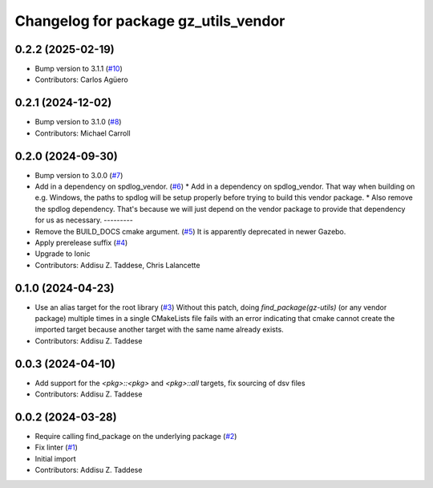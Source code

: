 ^^^^^^^^^^^^^^^^^^^^^^^^^^^^^^^^^^^^^
Changelog for package gz_utils_vendor
^^^^^^^^^^^^^^^^^^^^^^^^^^^^^^^^^^^^^

0.2.2 (2025-02-19)
------------------
* Bump version to 3.1.1 (`#10 <https://github.com/gazebo-release/gz_utils_vendor/issues/10>`_)
* Contributors: Carlos Agüero

0.2.1 (2024-12-02)
------------------
* Bump version to 3.1.0 (`#8 <https://github.com/gazebo-release/gz_utils_vendor/issues/8>`_)
* Contributors: Michael Carroll

0.2.0 (2024-09-30)
------------------
* Bump version to 3.0.0 (`#7 <https://github.com/gazebo-release/gz_utils_vendor/issues/7>`_)
* Add in a dependency on spdlog_vendor. (`#6 <https://github.com/gazebo-release/gz_utils_vendor/issues/6>`_)
  * Add in a dependency on spdlog_vendor.
  That way when building on e.g. Windows, the paths to
  spdlog will be setup properly before trying to build this
  vendor package.
  * Also remove the spdlog dependency.
  That's because we will just depend on the vendor package to
  provide that dependency for us as necessary.
  ---------
* Remove the BUILD_DOCS cmake argument. (`#5 <https://github.com/gazebo-release/gz_utils_vendor/issues/5>`_)
  It is apparently deprecated in newer Gazebo.
* Apply prerelease suffix (`#4 <https://github.com/gazebo-release/gz_utils_vendor/issues/4>`_)
* Upgrade to Ionic
* Contributors: Addisu Z. Taddese, Chris Lalancette

0.1.0 (2024-04-23)
------------------
* Use an alias target for the root library (`#3 <https://github.com/gazebo-release/gz_utils_vendor/issues/3>`_)
  Without this patch, doing `find_package(gz-utils)` (or any vendor
  package) multiple times in a single CMakeLists file fails with an
  error indicating that cmake cannot create the imported target
  because another target with the same name already exists.
* Contributors: Addisu Z. Taddese

0.0.3 (2024-04-10)
------------------
* Add support for the `<pkg>::<pkg>` and `<pkg>::all` targets, fix sourcing of dsv files
* Contributors: Addisu Z. Taddese

0.0.2 (2024-03-28)
------------------
* Require calling find_package on the underlying package (`#2 <https://github.com/gazebo-release/gz_utils_vendor/issues/2>`_)
* Fix linter (`#1 <https://github.com/gazebo-release/gz_utils_vendor/issues/1>`_)
* Initial import
* Contributors: Addisu Z. Taddese
